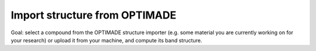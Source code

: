 .. _optimade:

===================================
Import structure from OPTIMADE
===================================

Goal: select a compound from the OPTIMADE structure importer (e.g. some material you are currently working on for your research) or upload it from your machine, and compute its band structure.
